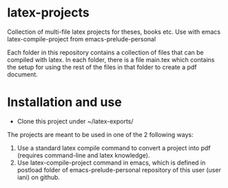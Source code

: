* latex-projects
Collection of multi-file latex projects for theses, books etc. Use with emacs latex-compile-project from emacs-prelude-personal

Each folder in this repository contains a collection of files that can be compiled with latex.  In each folder, there is a file main.tex which contains the setup for using the rest of the files in that folder to create a pdf document.

* Installation and use

- Clone this project under ~/latex-exports/

The projects are meant to be used in one of the 2 following ways: 

1. Use a standard latex compile command to convert a project into pdf (requires command-line and latex knowledge).
2. Use latex-compile-project command in emacs, which is defined in postload folder of emacs-prelude-personal repository of this user (user iani) on github.

